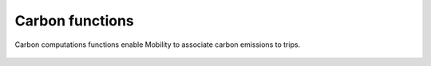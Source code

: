 ================
Carbon functions
================

Carbon computations functions enable Mobility to associate carbon emissions to trips.

 .. automodule:: mobility.carbon_computation
    :members:
 
